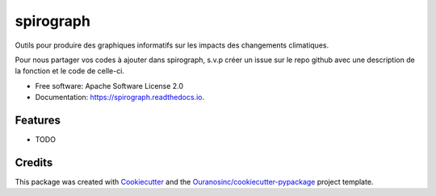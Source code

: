 ==========
spirograph
==========


.. image:: https://img.shields.io/pypi/v/spirograph.svg
        :target: https://pypi.python.org/pypi/spirograph

.. image:: https://img.shields.io/travis/Zeitsperre/spirograph.svg
        :target: https://travis-ci.com/Zeitsperre/spirograph

.. image:: https://readthedocs.org/projects/spirograph/badge/?version=latest
        :target: https://spirograph.readthedocs.io/en/latest/?version=latest
        :alt: Documentation Status


Outils pour produire des graphiques informatifs sur les impacts des changements climatiques.

Pour nous partager vos codes à ajouter dans spirograph, s.v.p créer un issue sur le repo github avec une description de la fonction et 
le code de celle-ci.


* Free software: Apache Software License 2.0
* Documentation: https://spirograph.readthedocs.io.


Features
--------

* TODO

Credits
-------

This package was created with Cookiecutter_ and the `Ouranosinc/cookiecutter-pypackage`_ project template.

.. _Cookiecutter: https://github.com/audreyfeldroy/cookiecutter-pypackage
.. _`Ouranosinc/cookiecutter-pypackage`: https://github.com/Ouranosinc/cookiecutter-pypackage
